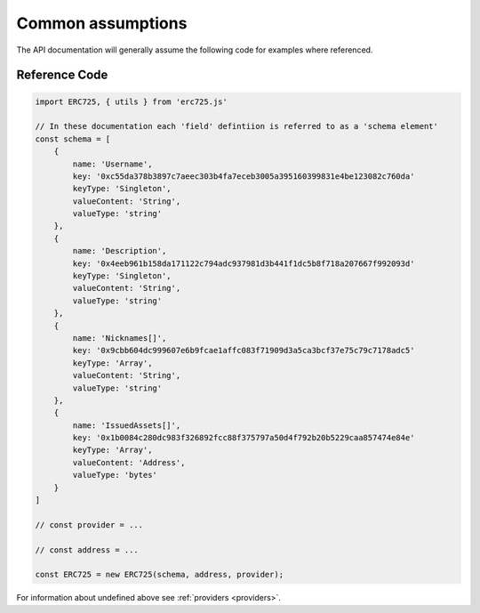 .. _api-common:

==================================================
Common assumptions
==================================================

The API documentation will generally assume the following code for examples where referenced.

--------------------------------------------------
Reference Code
--------------------------------------------------

.. code-block:: javascript

    import ERC725, { utils } from 'erc725.js'

    // In these documentation each 'field' defintiion is referred to as a 'schema element'
    const schema = [
        {
            name: 'Username',
            key: '0xc55da378b3897c7aeec303b4fa7eceb3005a395160399831e4be123082c760da'
            keyType: 'Singleton',
            valueContent: 'String',
            valueType: 'string'
        },
        {
            name: 'Description',
            key: '0x4eeb961b158da171122c794adc937981d3b441f1dc5b8f718a207667f992093d'
            keyType: 'Singleton',
            valueContent: 'String',
            valueType: 'string'
        },
        {
            name: 'Nicknames[]',
            key: '0x9cbb604dc999607e6b9fcae1affc083f71909d3a5ca3bcf37e75c79c7178adc5'
            keyType: 'Array',
            valueContent: 'String',
            valueType: 'string'
        },
        {
            name: 'IssuedAssets[]',
            key: '0x1b0084c280dc983f326892fcc88f375797a50d4f792b20b5229caa857474e84e'
            keyType: 'Array',
            valueContent: 'Address',
            valueType: 'bytes'
        }
    ]

    // const provider = ...

    // const address = ...

    const ERC725 = new ERC725(schema, address, provider);

For information about undefined above see :ref:`providers <providers>`.